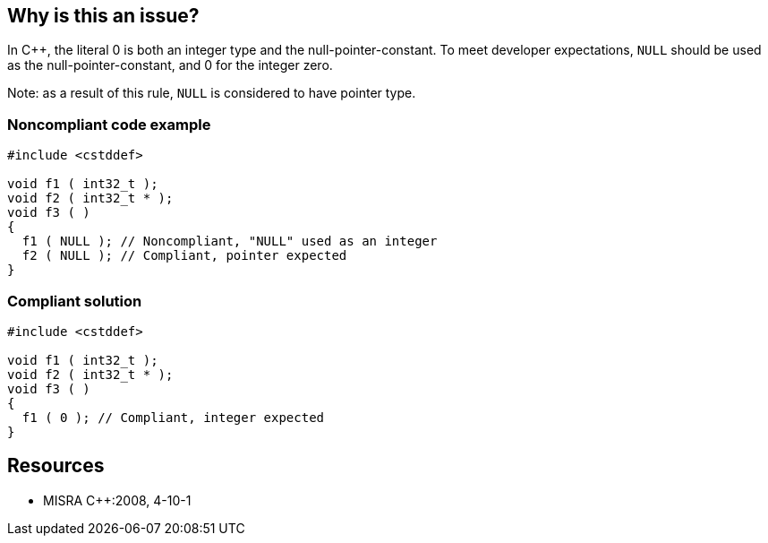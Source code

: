 == Why is this an issue?

In {cpp}, the literal 0 is both an integer type and the null-pointer-constant. To meet developer expectations, ``++NULL++`` should be used as the null-pointer-constant, and 0 for the integer zero.

Note: as a result of this rule, ``++NULL++`` is considered to have pointer type.


=== Noncompliant code example

[source,cpp]
----
#include <cstddef>

void f1 ( int32_t );
void f2 ( int32_t * );
void f3 ( )
{
  f1 ( NULL ); // Noncompliant, "NULL" used as an integer
  f2 ( NULL ); // Compliant, pointer expected
}
----


=== Compliant solution

[source,cpp]
----
#include <cstddef>

void f1 ( int32_t );
void f2 ( int32_t * );
void f3 ( )
{
  f1 ( 0 ); // Compliant, integer expected
}
----


== Resources

* MISRA {cpp}:2008, 4-10-1


ifdef::env-github,rspecator-view[]

'''
== Implementation Specification
(visible only on this page)

=== Message

Replace this use of "NULL" with the integer constant '0'.


'''
== Comments And Links
(visible only on this page)

=== relates to: S949

=== on 16 Oct 2014, 13:02:35 Ann Campbell wrote:
\[~samuel.mercier] please:

* fill in the appropriate reference field(s).
* provide a See section.
* use double curly braces around code in the description, e.g. NULL.
* use the standard section titles: Noncompliant Code Example, Exception*s*

=== on 17 Oct 2014, 15:42:00 Ann Campbell wrote:
\[~freddy.mallet] this rule an RSPEC-949 are 2 sides of the same coin

endif::env-github,rspecator-view[]
